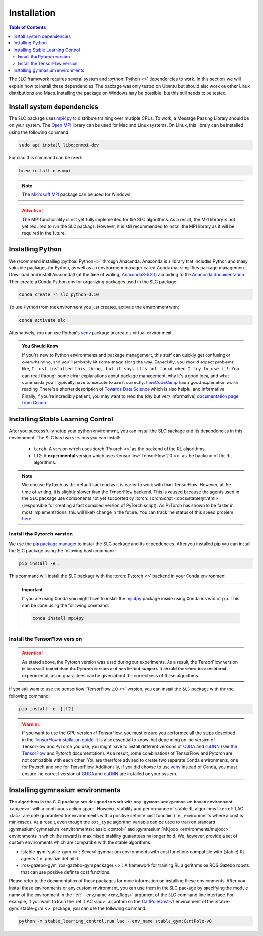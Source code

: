 ============
Installation
============

.. contents:: Table of Contents

The SLC framework requires several system and :python:`Python <>` dependencies to work.
In this section, we will explain how to install these dependencies. The package was only
tested on Ubuntu but should also work on other Linux distributions and Macs. Installing
the package on Windows may be possible, but this still needs to be tested.

Install system dependencies
===========================

The SLC package uses `mpi4py`_ to distribute training over multiple CPUs. To work, a
Message Passing Library should be on your system. The `Open MPI`_ library can be used
for Mac and Linux systems. On Linux, this library can be installed using the following
command:

.. code-block:: bash

    sudo apt install libopenmpi-dev

For mac this command can be used:

.. code-block:: bash

    brew install openmpi

.. note::

    The `Microsoft MPI`_ package can be used for Windows. 

.. attention::
    The MPI functionality is not yet fully implemented for the SLC algorithms. As a result,
    the MPI library is not yet required to run the SLC package. However, it is still
    recommended to install the MPI library as it will be required in the future.
    
.. _`mpi4py`: https://mpi4py.readthedocs.io/en/stable/
.. _`Open MPI`: https://www.open-mpi.org/
.. _`Microsoft MPI`: https://docs.microsoft.com/en-us/message-passing-interface/microsoft-mpi

.. _install:

Installing Python
=================

We recommend installing :python:`Python <>` through Anaconda. Anaconda is a library that
includes Python and many valuable packages for Python, as well as an environment manager
called Conda that simplifies package management. Download and install Anaconda3 (at the
time of writing, `Anaconda3-5.3.1`_) according to the `Anaconda documentation`_. Then 
create a Conda Python env for organizing packages used in the SLC package:

.. code-block:: bash

    conda create -n slc python=3.10

To use Python from the environment you just created, activate the environment with:

.. code-block:: bash

    conda activate slc

Alternatively, you can use Python's `venv`_ package to create a virtual environment.

.. admonition:: You Should Know

    If you're new to Python environments and package management, this stuff can quickly
    get confusing or overwhelming, and you'll probably hit some snags along the way. Especially,
    you should expect problems like, ``I just installed this thing, but it says it's not found 
    when I try to use it!``. You can read through some clear explanations about package
    management, why it's a good idea, and what commands you'll typically have to execute
    to use it correctly. `FreeCodeCamp`_ has a good explanation worth reading. There's a
    shorter description of `Towards Data Science`_ which is also helpful and informative.
    Finally, if you're incredibly patient, you may want to read the 
    (dry but very informative) `documentation page from Conda`_.

.. _`venv`: https://docs.python.org/3/library/venv.html
.. _`Anaconda3-5.3.1`: https://repo.anaconda.com/archive/
.. _`Anaconda documentation`: https://docs.continuum.io/anaconda/install
.. _`FreeCodeCamp`: https://medium.freecodecamp.org/why-you-need-python-environments-and-how-to-manage-them-with-conda-85f155f4353c
.. _`Towards Data Science`: https://towardsdatascience.com/environment-management-with-conda-python-2-3-b9961a8a5097
.. _`documentation page from Conda`: https://conda.io/docs/user-guide/tasks/manage-environments.html

.. _install_slc:

Installing Stable Learning Control
==================================

After you successfully setup your python environment, you can install the SLC package and its dependencies in
this environment. The SLC has two versions you can install:

    - ``torch``: A version which uses :torch:`Pytorch <>` as the backend of the RL algorithms.
    - ``tf2``: A **experimental** version which uses :tensorflow:`TensorFlow 2.0 <>` as the backend
      of the RL algorithms.

.. note::

    We choose PyTorch as the default backend as it is easier to work with than TensorFlow. However, at the
    time of writing, it is slightly slower than the TensorFlow backend. This is caused because the agents
    used in the SLC package use components not yet supported by :torch:`TorchScript <docs/stable/jit.html>`
    (responsible for creating a fast compiled version of PyTorch script). As PyTorch has shown to be faster
    in most implementations, this will likely change in the future. You can track the status of this speed
    problem `here <https://github.com/pytorch/pytorch/issues/29843>`_.

Install the Pytorch version
---------------------------

We use the `pip package manager`_ to install the SLC package and its dependencies. After you installed pip 
you can install the SLC package using the following bash command:

.. code-block:: bash

    pip install -e .

This command will install the SLC package with the :torch:`Pytorch <>` backend in your Conda environment.

.. important::

    If you are using Conda you might have to install the `mpi4py`_ package inside using Conda instead of pip.
    This can be done using the following command:

    .. code-block:: bash

        conda install mpi4py

.. _`pip package manager`: https://pip.pypa.io/en/stable/getting-started/

Install the TensorFlow version
------------------------------

.. attention::

    As stated above, the Pytorch version was used during our experiments. As a result, the
    TensorFlow version is less well-tested than the Pytorch version and has limited support.
    It should therefore be considered experimental, as no guarantees can be given about the
    correctness of these algorithms.

If you still want to use the :tensorflow:`TensorFlow 2.0 <>` version, you can install the SLC
package with the the following command:

.. code-block:: bash

    pip install -e .[tf2]

.. warning::

    If you want to use the GPU version of TensorFlow, you must ensure you performed all
    the steps described in the `TensorFlow installation guide`_. It is also essential to
    know that depending on the version of TensorFlow and PyTorch you use, you might have
    to install different versions of `CUDA`_ and `cuDNN`_ (see `the TensorFlow`_ and 
    `Pytorch` documentation). As a result, some combinations of TensorFlow and Pytorch
    are not compatible with each other. You are therefore advised to create two separate
    Conda environments, one for Pytorch and one for TensorFlow. Additionally, if you did
    choose to use `venv`_ instead of Conda, you must ensure the correct version of `CUDA`_
    and `cuDNN`_ are installed on your system.

.. _`TensorFlow installation guide`: https://www.tensorflow.org/install/gpu
.. _`the TensorFlow`: https://www.tensorflow.org/install/source#gpu
.. _`Pytorch`: https://pytorch.org/get-started/locally/
.. _`CUDA`: https://developer.nvidia.com/cuda-toolkit
.. _`cuDNN`: https://developer.nvidia.com/cudnn

.. _gym_envs_install:

Installing gymnasium environments
=================================

The algorithms in the SLC package are designed to work with any :gymnasium:`gymnasium based environment <api/env>` 
with a continuous action space. However, stability and performance of stable RL algorithms like :ref:`LAC <lac>` are
only guaranteed for environments with a positive definite cost function (i.e., environments where a cost is minimised).
As a result, even though the ``opt_type`` algorithm variable can be used to train on standard 
:gymnasium:`gymnasium <environments/classic_control>` and :gymnasium:`Mujoco <environments/mujoco>` environments
in which the reward is maximised stability guarantees no longer hold. We, however, provide a set of custom
environments which are compatible with the stable algorithms:

* :stable-gym:`stable-gym <>`: Several gymnasium environments with cost functions compatible with (stable) 
  RL agents (i.e. positive definite). 
* :ros-gazebo-gym:`ros-gazebo-gym packages <>`: A framework for training RL algorithms on ROS Gazebo 
  robots that can use positive definite cost functions.

Please refer to the documentation of these packages for more information on installing
these environments. After you install these environments or any custom environment, you
can use them in the SLC package by specifying the module name of the environment in the
:ref:`--env_name <env_flags>` argument of the SLC command line interface. For example, if you want to train
the :ref:`LAC <lac>` algorithm on the `CartPoleCost-v1`_ environment of the
:stable-gym:`stable-gym <>` package, you can use the following command:

.. code-block:: bash

    python -m stable_learning_control.run lac --env_name stable_gym:CartPole-v0

.. _`Han et al. 2020`: https://arxiv.org/abs/2004.14288
.. _`CartPoleCost-v1`: https://rickstaa.dev/stable-gym/envs/classic_control/cartpole_cost.html
